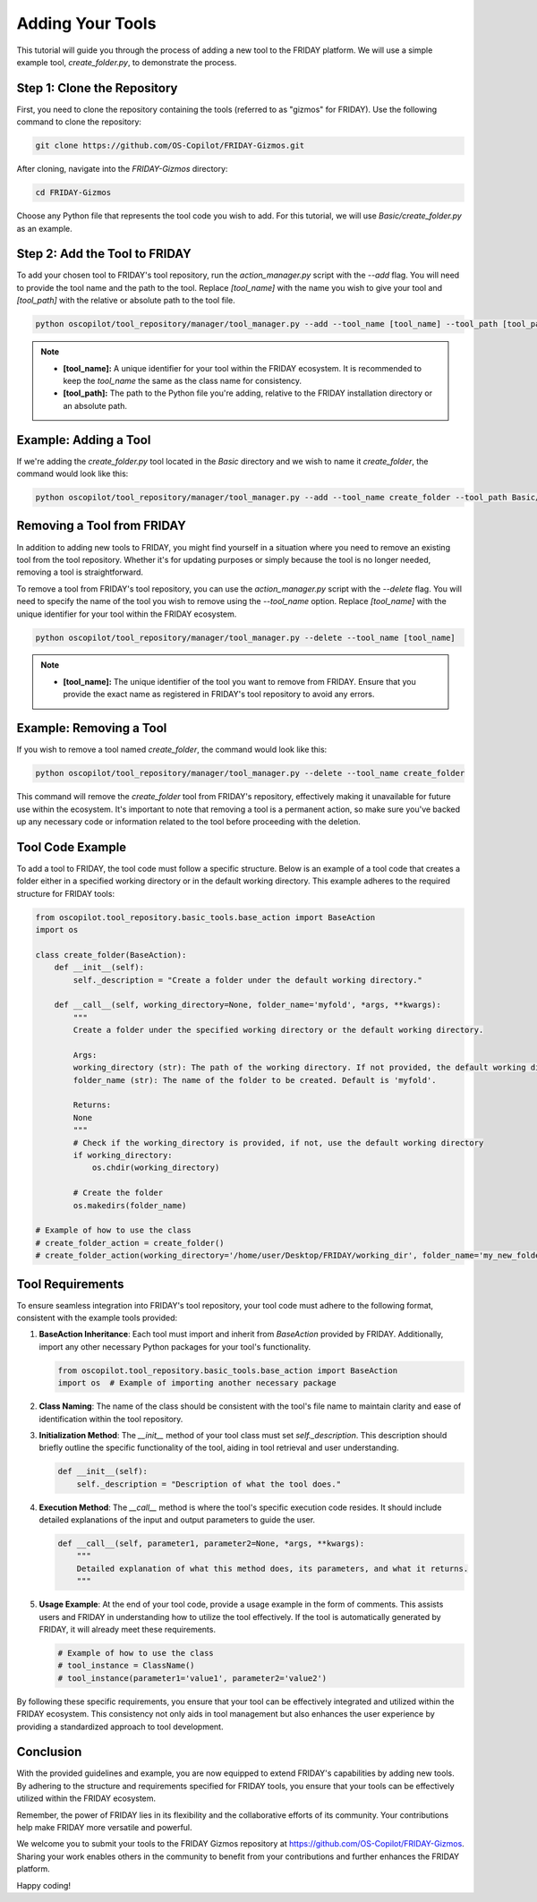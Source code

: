 Adding Your Tools
=================================================

This tutorial will guide you through the process of adding a new tool to the FRIDAY platform. We will use a simple example tool, `create_folder.py`, to demonstrate the process.

Step 1: Clone the Repository
----------------------------

First, you need to clone the repository containing the tools (referred to as "gizmos" for FRIDAY). Use the following command to clone the repository:

.. code-block:: shell

   git clone https://github.com/OS-Copilot/FRIDAY-Gizmos.git

After cloning, navigate into the `FRIDAY-Gizmos` directory:

.. code-block:: shell

   cd FRIDAY-Gizmos

Choose any Python file that represents the tool code you wish to add. For this tutorial, we will use `Basic/create_folder.py` as an example.

Step 2: Add the Tool to FRIDAY
------------------------------

To add your chosen tool to FRIDAY's tool repository, run the `action_manager.py` script with the `--add` flag. You will need to provide the tool name and the path to the tool. Replace `[tool_name]` with the name you wish to give your tool and `[tool_path]` with the relative or absolute path to the tool file.

.. code-block:: shell

   python oscopilot/tool_repository/manager/tool_manager.py --add --tool_name [tool_name] --tool_path [tool_path]

.. note::
   
   - **[tool_name]:** A unique identifier for your tool within the FRIDAY ecosystem. It is recommended to keep the `tool_name` the same as the class name for consistency.
   - **[tool_path]:** The path to the Python file you're adding, relative to the FRIDAY installation directory or an absolute path.

Example: Adding a Tool
-----------------------

If we're adding the `create_folder.py` tool located in the `Basic` directory and we wish to name it `create_folder`, the command would look like this:

.. code-block:: shell

   python oscopilot/tool_repository/manager/tool_manager.py --add --tool_name create_folder --tool_path Basic/create_folder.py

Removing a Tool from FRIDAY
-----------------------------

In addition to adding new tools to FRIDAY, you might find yourself in a situation where you need to remove an existing tool from the tool repository. Whether it's for updating purposes or simply because the tool is no longer needed, removing a tool is straightforward.

To remove a tool from FRIDAY's tool repository, you can use the `action_manager.py` script with the `--delete` flag. You will need to specify the name of the tool you wish to remove using the `--tool_name` option. Replace `[tool_name]` with the unique identifier for your tool within the FRIDAY ecosystem.

.. code-block:: shell

   python oscopilot/tool_repository/manager/tool_manager.py --delete --tool_name [tool_name]

.. note::

   - **[tool_name]:** The unique identifier of the tool you want to remove from FRIDAY. Ensure that you provide the exact name as registered in FRIDAY's tool repository to avoid any errors.

Example: Removing a Tool
--------------------------

If you wish to remove a tool named `create_folder`, the command would look like this:

.. code-block:: shell

   python oscopilot/tool_repository/manager/tool_manager.py --delete --tool_name create_folder

This command will remove the `create_folder` tool from FRIDAY's repository, effectively making it unavailable for future use within the ecosystem. It's important to note that removing a tool is a permanent action, so make sure you've backed up any necessary code or information related to the tool before proceeding with the deletion.


Tool Code Example
------------------

To add a tool to FRIDAY, the tool code must follow a specific structure. Below is an example of a tool code that creates a folder either in a specified working directory or in the default working directory. This example adheres to the required structure for FRIDAY tools:

.. code-block:: python

   from oscopilot.tool_repository.basic_tools.base_action import BaseAction
   import os

   class create_folder(BaseAction):
       def __init__(self):
           self._description = "Create a folder under the default working directory."

       def __call__(self, working_directory=None, folder_name='myfold', *args, **kwargs):
           """
           Create a folder under the specified working directory or the default working directory.

           Args:
           working_directory (str): The path of the working directory. If not provided, the default working directory will be used.
           folder_name (str): The name of the folder to be created. Default is 'myfold'.

           Returns:
           None
           """
           # Check if the working_directory is provided, if not, use the default working directory
           if working_directory:
               os.chdir(working_directory)

           # Create the folder
           os.makedirs(folder_name)

   # Example of how to use the class
   # create_folder_action = create_folder()
   # create_folder_action(working_directory='/home/user/Desktop/FRIDAY/working_dir', folder_name='my_new_folder')

Tool Requirements
-----------------

To ensure seamless integration into FRIDAY's tool repository, your tool code must adhere to the following format, consistent with the example tools provided:

1. **BaseAction Inheritance**:
   Each tool must import and inherit from `BaseAction` provided by FRIDAY. Additionally, import any other necessary Python packages for your tool's functionality.

   .. code-block:: python

      from oscopilot.tool_repository.basic_tools.base_action import BaseAction
      import os  # Example of importing another necessary package

2. **Class Naming**:
   The name of the class should be consistent with the tool's file name to maintain clarity and ease of identification within the tool repository.

3. **Initialization Method**:
   The `__init__` method of your tool class must set `self._description`. This description should briefly outline the specific functionality of the tool, aiding in tool retrieval and user understanding.

   .. code-block:: python

      def __init__(self):
          self._description = "Description of what the tool does."

4. **Execution Method**:
   The `__call__` method is where the tool's specific execution code resides. It should include detailed explanations of the input and output parameters to guide the user.

   .. code-block:: python

      def __call__(self, parameter1, parameter2=None, *args, **kwargs):
          """
          Detailed explanation of what this method does, its parameters, and what it returns.
          """

5. **Usage Example**:
   At the end of your tool code, provide a usage example in the form of comments. This assists users and FRIDAY in understanding how to utilize the tool effectively. If the tool is automatically generated by FRIDAY, it will already meet these requirements.

   .. code-block:: python

      # Example of how to use the class
      # tool_instance = ClassName()
      # tool_instance(parameter1='value1', parameter2='value2')

By following these specific requirements, you ensure that your tool can be effectively integrated and utilized within the FRIDAY ecosystem. This consistency not only aids in tool management but also enhances the user experience by providing a standardized approach to tool development.


Conclusion
----------

With the provided guidelines and example, you are now equipped to extend FRIDAY's capabilities by adding new tools. By adhering to the structure and requirements specified for FRIDAY tools, you ensure that your tools can be effectively utilized within the FRIDAY ecosystem.

Remember, the power of FRIDAY lies in its flexibility and the collaborative efforts of its community. Your contributions help make FRIDAY more versatile and powerful. 

We welcome you to submit your tools to the FRIDAY Gizmos repository at https://github.com/OS-Copilot/FRIDAY-Gizmos. Sharing your work enables others in the community to benefit from your contributions and further enhances the FRIDAY platform.

Happy coding!
